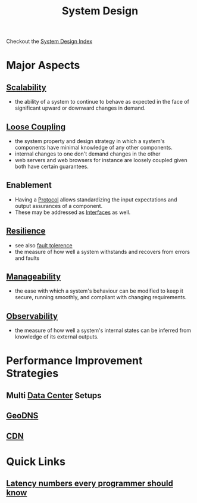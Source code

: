 :PROPERTIES:
:ID:       314236f7-81ae-48b7-b62b-dc822119180e
:END:
#+title: System Design
#+filetags: :design:cs:

Checkout the [[id:53f365ac-8ee6-48d9-8847-f56ef3681891][System Design Index]]

* Major Aspects
** [[id:56dbce77-b258-4fde-a6c7-f865e476c879][Scalability]]
- the ability of a system to continue to behave as expected in the face of significant upward or downward changes in demand.
** [[id:adaf5bfa-48f9-415b-893e-7398b10f383e][Loose Coupling]]
- the system property and design strategy in which a system's components have minimal knowledge of any other components.
- internal changes to one don't demand changes in the other
- web servers and web browsers for instance are loosely coupled given both have certain guarantees.
** Enablement
- Having a [[id:11d303f1-d337-4f51-b211-db435a9f2cd0][Protocol]] allows standardizing the input expectations and output assurances of a component.
- These may be addressed as [[id:11d303f1-d337-4f51-b211-db435a9f2cd0][Interfaces]] as well.
** [[id:b24fb743-99bb-4e1a-b4a4-3b81c9677360][Resilience]]
- see also [[id:20240519T162542.805560][fault tolerence]]
- the measure of how well a system withstands and recovers from errors and faults
** [[id:2cd51b23-f253-40e2-8c5d-6f2924ca484d][Manageability]]
 - the ease with which a system's behaviour can be modified to keep it secure, running smoothly, and compliant with changing requirements.
** [[id:3913909e-2b8d-465c-8303-5c634bd08f57][Observability]]
 - the measure of how well a system's internal states can be inferred from knowledge of its external outputs.
* Performance Improvement Strategies
** Multi [[id:cf890270-836b-4beb-841d-af3f8ba6e5f3][Data Center]] Setups
** [[id:e5d0b6eb-ea62-4339-a190-97f4cb4b5678][GeoDNS]]
** [[id:20240101T082700.953774][CDN]]
* Quick Links
** [[id:2dca77bf-c105-407f-8afc-289716ea79d5][Latency numbers every programmer should know]]
